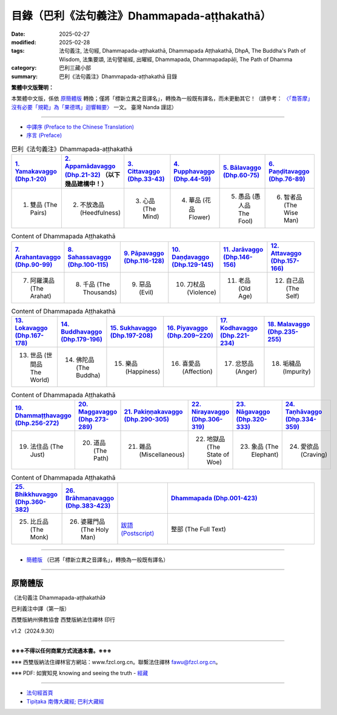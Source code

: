 目錄（巴利《法句義注》Dhammapada-aṭṭhakathā） 
###################################################

:date: 2025-02-27
:modified: 2025-02-28
:tags: 法句義注, 法句經, Dhammapada-aṭṭhakathā, Dhammapada Aṭṭhakathā, DhpA, The Buddha's Path of Wisdom, 法集要頌, 法句譬喻經, 出曜經, Dhammapada, Dhammapadapāḷi, The Path of Dhamma
:category: 巴利三藏小部
:summary: 巴利《法句義注》Dhammapada-aṭṭhakathā 目錄

**繁體中文版聲明：**

本繁體中文版，係依 原簡體版_ 轉換；僅將「標新立異之音譯名」，轉換為一般既有譯名，而未更動其它！（請參考： `〈「喬答摩」沒有必要「規範」為「果德瑪」迴響輯要〉 <https://nanda.online-dhamma.net/extra/pali/pali-term-change-response.html>`__ 一文。 臺灣 Nanda 謹誌）

--------------

- `中譯序 (Preface to the Chinese Translation) <{filename}dhpA-preface-to-the-chinese-translation%zh.rst>`__

- `序言 (Preface) <{filename}dhpA-preface%zh.rst>`__

.. list-table:: 巴利《法句義注》Dhammapada-aṭṭhakathā
   :widths: 16 16 16 16 16 16 
   :header-rows: 1

   * - `1. Yamakavaggo (Dhp.1-20) <{filename}dhpA-chap01%zh.rst>`__
     - `2. Appamādavaggo (Dhp.21-32) <{filename}dhpA-chap02%zh.rst>`__ （以下幾品建構中！）
     - `3. Cittavaggo (Dhp.33-43) <{filename}dhpA-chap03%zh.rst>`__
     - `4. Pupphavaggo (Dhp.44-59) <{filename}dhpA-chap04%zh.rst>`__ 
     - `5. Bālavaggo (Dhp.60-75) <{filename}dhpA-chap05%zh.rst>`__ 
     - `6. Paṇḍitavaggo (Dhp.76-89) <{filename}dhpA-chap06%zh.rst>`__ 
   
   * - 1. 雙品 (The Pairs)
     - 2. 不放逸品 (Heedfulness)
     - 3. 心品 (The Mind)
     - 4. 華品 (花品 Flower)
     - 5. 愚品 (愚人品 The Fool)
     - 6. 智者品 (The Wise Man)
 
.. list-table:: Content of Dhammapada Aṭṭhakathā
   :widths: 16 16 16 16 16 16 
   :header-rows: 1

   * - `7. Arahantavaggo (Dhp.90-99) <{filename}dhpA-chap07%zh.rst>`__ 
     - `8. Sahassavaggo (Dhp.100-115) <{filename}dhpA-chap08%zh.rst>`__ 
     - `9. Pāpavaggo (Dhp.116-128) <{filename}dhpA-chap09%zh.rst>`__ 
     - `10. Daṇḍavaggo (Dhp.129-145) <{filename}dhpA-chap10%zh.rst>`__ 
     - `11. Jarāvaggo (Dhp.146-156) <{filename}dhpA-chap11%zh.rst>`__ 
     - `12. Attavaggo (Dhp.157-166) <{filename}dhpA-chap12%zh.rst>`__

   * - 7. 阿羅漢品 (The Arahat)
     - 8. 千品 (The Thousands)
     - 9. 惡品 (Evil)
     - 10. 刀杖品 (Violence)
     - 11. 老品 (Old Age)
     - 12. 自己品 (The Self)

.. list-table:: Content of Dhammapada Aṭṭhakathā
   :widths: 16 16 16 16 16 16 
   :header-rows: 1

   * - `13. Lokavaggo (Dhp.167-178) <{filename}dhpA-chap13%zh.rst>`__
     - `14. Buddhavaggo (Dhp.179-196) <{filename}dhpA-chap14%zh.rst>`__
     - `15. Sukhavaggo (Dhp.197-208) <{filename}dhpA-chap15%zh.rst>`__
     - `16. Piyavaggo (Dhp.209~220) <{filename}dhpA-chap16%zh.rst>`__
     - `17. Kodhavaggo (Dhp.221-234) <{filename}dhpA-chap17%zh.rst>`__
     - `18. Malavaggo (Dhp.235-255) <{filename}dhpA-chap18%zh.rst>`__

   * - 13. 世品 (世間品 The World)
     - 14. 佛陀品 (The Buddha)
     - 15. 樂品 (Happiness)
     - 16. 喜愛品 (Affection)
     - 17. 忿怒品 (Anger)
     - 18. 垢穢品 (Impurity)

.. list-table:: Content of Dhammapada Aṭṭhakathā
   :widths: 16 16 16 16 16 16 
   :header-rows: 1

   * - `19. Dhammaṭṭhavaggo (Dhp.256-272) <{filename}dhpA-chap19%zh.rst>`__
     - `20. Maggavaggo (Dhp.273-289) <{filename}dhpA-chap20%zh.rst>`__
     - `21. Pakiṇṇakavaggo (Dhp.290-305) <{filename}dhpA-chap21%zh.rst>`__
     - `22. Nirayavaggo (Dhp.306-319) <{filename}dhpA-chap22%zh.rst>`__
     - `23. Nāgavaggo (Dhp.320-333) <{filename}dhpA-chap23%zh.rst>`__
     - `24. Taṇhāvaggo (Dhp.334-359) <{filename}dhpA-chap24%zh.rst>`__

   * - 19. 法住品 (The Just)
     - 20. 道品 (The Path)
     - 21. 雜品 (Miscellaneous)
     - 22. 地獄品 (The State of Woe)
     - 23. 象品 (The Elephant)
     - 24. 愛欲品 (Craving)

.. list-table:: Content of Dhammapada Aṭṭhakathā
   :widths: 16 16 16 48
   :header-rows: 1

   * - `25. Bhikkhuvaggo (Dhp.360-382) <{filename}dhpA-chap25%zh.rst>`__
     - `26. Brāhmaṇavaggo (Dhp.383-423) <{filename}dhpA-chap26%zh.rst>`__
     - 
     - `Dhammapada (Dhp.001-423) <{filename}dhA-full%zh.rst>`__

   * - 25. 比丘品 (The Monk)
     - 26. 婆羅門品 (The Holy Man)
     - `跋語 (Postscript) <{filename}dhpA-postscript%zh.rst>`__
     - 整部 (The Full Text)

---------------------------

- `簡體版 <{filename}dhpA-smpl/dhpA-smpl-content%zh.rst>`__ （已將「標新立異之音譯名」，轉換為一般既有譯名）

--------------------------

原簡體版
~~~~~~~~~~

《法句義注 Dhammapada-aṭṭhakathā》

巴利義注中譯（第一版）

西雙版納州佛教協會 西雙版納法住禪林 印行

v1.2（2024.9.30）

------

**※※※不得以任何商業方式流通本書。※※※**

※※※ 西雙版納法住禪林官方網站：www.fzcl.org.cn。聯繫法住禪林 fawu@fzcl.org.cn。

※※※ PDF: 如實知見 knowing and seeing the truth - `經藏 <https://www.knownsee.com/%E5%B7%B4%E5%88%A9%E4%B8%89%E8%97%8F/%E7%B6%93%E8%97%8F>`__  

---------

- `法句經首頁 <{filename}../dhp%zh.rst>`__

- `Tipiṭaka 南傳大藏經; 巴利大藏經 <{filename}/articles/tipitaka/tipitaka%zh.rst>`__


.. 
  02-28 add: 簡體版（已將「標新立異之音譯名」，轉換為一般既有譯名）
  2025-02-27 create rst

  PDF: 如實知見 knowing and seeing the truth - 經藏 https://drive.google.com/file/d/1-ES9kZNdxJih1vAuywbPWJR4VskjDR3H/view
